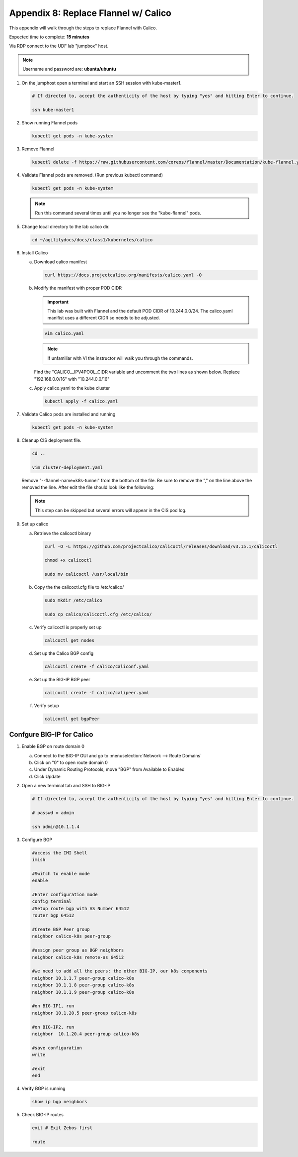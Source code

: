 Appendix 8: Replace Flannel w/ Calico
=====================================

This appendix will walk through the steps to replace Flannel with Calico.

Expected time to complete: **15 minutes**

Via RDP connect to the UDF lab "jumpbox" host. 

.. note:: Username and password are: **ubuntu/ubuntu**

#. On the jumphost open a terminal and start an SSH session with kube-master1.

   .. image:: images/start-term.png

   .. code-block:: bash

      # If directed to, accept the authenticity of the host by typing "yes" and hitting Enter to continue.

      ssh kube-master1

   .. image:: images/sshtokubemaster1.png 

#. Show running Flannel pods

   .. code-block:: bash

      kubectl get pods -n kube-system

   .. image:: images/getpods.png

#. Remove Flannel

   .. code-block:: bash

      kubectl delete -f https://raw.githubusercontent.com/coreos/flannel/master/Documentation/kube-flannel.yml

#. Validate Flannel pods are removed. (Run previous kubectl command)

   .. code-block:: bash

      kubectl get pods -n kube-system

   .. image:: images/noflannelpods.png

   .. note:: Run this command several times until you no longer see the 
      "kube-flannel" pods.

#. Change local directory to the lab calico dir.

   .. code-block:: bash

      cd ~/agilitydocs/docs/class1/kubernetes/calico

#. Install Calico

   a. Download calico manifest

      .. code-block:: bash

         curl https://docs.projectcalico.org/manifests/calico.yaml -O

   #. Modify the manifest with proper POD CIDR

      .. important:: This lab was built with Flannel and the default POD CIDR
         of 10.244.0.0/24. The calico.yaml manifist uses a different CIDR so 
         needs to be adjusted.

      .. code-block:: bash

         vim calico.yaml

      .. note:: If unfamiliar with VI the instructor will walk you through the
         commands.

      Find the "CALICO__IPV4POOL_CIDR variable and uncomment the two lines as
      shown below. Replace "192.168.0.0/16" with "10.244.0.0/16"

      .. image:: images/updatecidr.png

   #. Apply calico.yaml to the kube cluster

      .. code-block:: bash

         kubectl apply -f calico.yaml

#. Validate Calico pods are installed and running

   .. code-block:: bash

      kubectl get pods -n kube-system

   .. image:: images/calicopods.png

#. Cleanup CIS deployment file.

   .. code-block:: bash

      cd ..

      vim cluster-deployment.yaml
   
   Remove "--flannel-name=k8s-tunnel" from the bottom of the file. Be sure to 
   remove the "," on the line above the removed the line. After edit the file
   should look like the following:

   .. image:: images/newclusterdeployment.png

   .. note:: This step can be skipped but several errors will appear in the
      CIS pod log.

#. Set up calico

   a. Retrieve the calicoctl binary

      .. code-block:: bash

         curl -O -L https://github.com/projectcalico/calicoctl/releases/download/v3.15.1/calicoctl
         
         chmod +x calicoctl
         
         sudo mv calicoctl /usr/local/bin

   #. Copy the the calicoctl.cfg file to /etc/calico/

      .. literalinclude:: ../../class1/kubernetes/calico/calicoctl.cfg
         :language: yaml
         :linenos:
         :emphasize-lines: 6

      .. code-block:: bash

         sudo mkdir /etc/calico

         sudo cp calico/calicoctl.cfg /etc/calico/
   
   #. Verify calicoctl is properly set up

      .. code-block:: bash

         calicoctl get nodes

      .. image:: images/caligetnodes.png

   #. Set up the Calico BGP config

      .. literalinclude:: ../../class1/kubernetes/calico/caliconf.yaml
         :language: yaml
         :linenos:
         :emphasize-lines: 8

      .. code-block:: bash

         calicoctl create -f calico/caliconf.yaml

   #. Set up the BIG-IP BGP peer

      .. literalinclude:: ../../class1/kubernetes/calico/calipeer.yaml
         :language: yaml
         :linenos:
         :emphasize-lines: 6,7

      .. code-block:: bash

         calicoctl create -f calico/calipeer.yaml

   #. Verify setup

      .. code-block:: bash

         calicoctl get bgpPeer

Confgure BIG-IP for Calico
--------------------------

#. Enable BGP on route domain 0

   a. Connect to the BIG-IP GUI and go to :menuselection:`Network --> Route Domains`
   #. Click on "0" to open route domain 0
   #. Under Dynamic Routing Protocols, move "BGP" from Available to Enabled
   #. Click Update

   .. image:: images/enablebgp.png

#. Open a new terminal tab and SSH to BIG-IP

   .. code-block:: bash

      # If directed to, accept the authenticity of the host by typing "yes" and hitting Enter to continue.

      # passwd = admin

      ssh admin@10.1.1.4

#. Configure BGP

   .. code-block:: bash
   
      #access the IMI Shell
      imish

      #Switch to enable mode
      enable

      #Enter configuration mode
      config terminal
      #Setup route bgp with AS Number 64512
      router bgp 64512

      #Create BGP Peer group
      neighbor calico-k8s peer-group

      #assign peer group as BGP neighbors
      neighbor calico-k8s remote-as 64512

      #we need to add all the peers: the other BIG-IP, our k8s components
      neighbor 10.1.1.7 peer-group calico-k8s
      neighbor 10.1.1.8 peer-group calico-k8s
      neighbor 10.1.1.9 peer-group calico-k8s

      #on BIG-IP1, run
      neighbor 10.1.20.5 peer-group calico-k8s

      #on BIG-IP2, run
      neighbor  10.1.20.4 peer-group calico-k8s

      #save configuration
      write

      #exit
      end

#. Verify BGP is running

   .. code-block:: bash

      show ip bgp neighbors

#. Check BIG-IP routes

   .. code-block:: bash

      exit # Exit Zebos first

      route

   .. image:: images/routes.png
